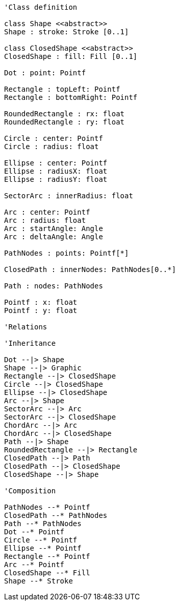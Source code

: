 // Shapes

[plantuml, target=diagram-classes, format=png]
....
'Class definition

class Shape <<abstract>>
Shape : stroke: Stroke [0..1]

class ClosedShape <<abstract>>
ClosedShape : fill: Fill [0..1]

Dot : point: Pointf

Rectangle : topLeft: Pointf
Rectangle : bottomRight: Pointf

RoundedRectangle : rx: float
RoundedRectangle : ry: float

Circle : center: Pointf
Circle : radius: float

Ellipse : center: Pointf
Ellipse : radiusX: float
Ellipse : radiusY: float

SectorArc : innerRadius: float

Arc : center: Pointf
Arc : radius: float
Arc : startAngle: Angle
Arc : deltaAngle: Angle

PathNodes : points: Pointf[*]

ClosedPath : innerNodes: PathNodes[0..*]

Path : nodes: PathNodes

Pointf : x: float
Pointf : y: float

'Relations

'Inheritance

Dot --|> Shape
Shape --|> Graphic
Rectangle --|> ClosedShape
Circle --|> ClosedShape
Ellipse --|> ClosedShape
Arc --|> Shape
SectorArc --|> Arc
SectorArc --|> ClosedShape
ChordArc --|> Arc
ChordArc --|> ClosedShape
Path --|> Shape
RoundedRectangle --|> Rectangle
ClosedPath --|> Path
ClosedPath --|> ClosedShape
ClosedShape --|> Shape

'Composition

PathNodes --* Pointf
ClosedPath --* PathNodes
Path --* PathNodes
Dot --* Pointf
Circle --* Pointf
Ellipse --* Pointf
Rectangle --* Pointf
Arc --* Pointf
ClosedShape --* Fill
Shape --* Stroke
....